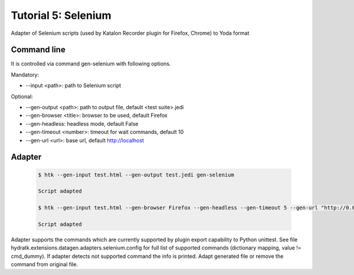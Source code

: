 .. _tutor_datagen_tut5_selenium:

Tutorial 5: Selenium
====================

Adapter of Selenium scripts (used by Katalon Recorder plugin for Firefox, Chrome) to Yoda format

Command line
^^^^^^^^^^^^

It is controlled via command gen-selenium with following options. 

Mandatory:

* --input <path>: path to Selenium script

Optional:

* --gen-output <path>: path to output file, default <test suite>.jedi
* --gen-browser <title>: browser to be used, default Firefox
* --gen-headless: headless mode, default False
* --gen-timeout <number>: timeout for wait commands, default 10
* --gen-url <url>: base url, default http://localhost

Adapter
^^^^^^^

  .. code-block:: bash
  
     $ htk --gen-input test.html --gen-output test.jedi gen-selenium 
     
     Script adapted
     
     $ htk --gen-input test.html --gen-browser Firefox --gen-headless --gen-timeout 5 --gen-url "http://0.0.0.0:8888" gen-selenium 
     
     Script adapted     
     
Adapter supports the commands which are currently supported by plugin export capability to Python unittest.
See file hydratk.extensions.datagen.adapters.selenium.config for full list of supported commands (dictionary mapping, value != cmd_dummy).
If adapter detects not supported command the info is printed. Adapt generated file or remove the command from original file. 